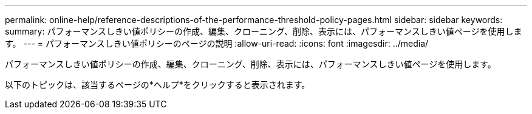 ---
permalink: online-help/reference-descriptions-of-the-performance-threshold-policy-pages.html 
sidebar: sidebar 
keywords:  
summary: パフォーマンスしきい値ポリシーの作成、編集、クローニング、削除、表示には、パフォーマンスしきい値ページを使用します。 
---
= パフォーマンスしきい値ポリシーのページの説明
:allow-uri-read: 
:icons: font
:imagesdir: ../media/


[role="lead"]
パフォーマンスしきい値ポリシーの作成、編集、クローニング、削除、表示には、パフォーマンスしきい値ページを使用します。

以下のトピックは、該当するページの*ヘルプ*をクリックすると表示されます。
